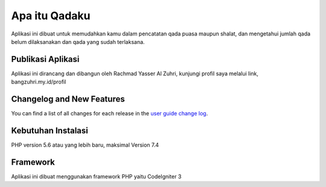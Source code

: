 ###################
Apa itu Qadaku
###################

Aplikasi ini dibuat untuk memudahkan kamu dalam pencatatan qada puasa maupun shalat, dan mengetahui jumlah qada belum dilaksanakan dan qada yang sudah terlaksana.

*******************
Publikasi Aplikasi
*******************

Aplikasi ini dirancang dan dibangun oleh Rachmad Yasser Al Zuhri, kunjungi profil saya melalui link, bangzuhri.my.id/profil

**************************
Changelog and New Features
**************************

You can find a list of all changes for each release in the `user
guide change log <https://github.com/bcit-ci/CodeIgniter/blob/develop/user_guide_src/source/changelog.rst>`_.

*******************
Kebutuhan Instalasi
*******************

PHP version 5.6 atau yang lebih baru, maksimal Version 7.4

***************
Framework
***************

Aplikasi ini dibuat menggunakan framework PHP yaitu CodeIgniter 3
